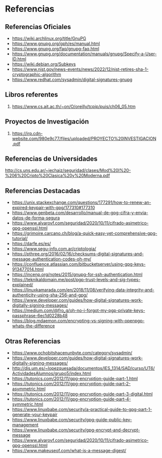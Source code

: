 * Referencias
** Referencias Oficiales
   - https://wiki.archlinux.org/title/GnuPG
   - https://www.gnupg.org/gph/es/manual.html
   - https://www.gnupg.org/faq/gnupg-faq.html
   - https://www.gnupg.org/documentation/manuals/gnupg/Specify-a-User-ID.html
   - https://wiki.debian.org/Subkeys
   - https://www.nist.gov/news-events/news/2022/12/nist-retires-sha-1-cryptographic-algorithm
   - https://www.redhat.com/sysadmin/digital-signatures-gnupg
** Libros referentes
   1. https://www.cs.ait.ac.th/~on/O/oreilly/tcpip/puis/ch06_05.htm
** Proyectos de Investigación
   1. https://irp.cdn-website.com/980e9c77/files/uploaded/PROYECTO%20INVESTIGACION.pdf
** Referencias de Universidades
   http://cs.uns.edu.ar/~jechaiz/seguridad/clases/Mod%20I%20-%206%20Cripto%20Clasica%20y%20Moderna.pdf
** Referencias Destacadas
   - https://unix.stackexchange.com/questions/177291/how-to-renew-an-expired-keypair-with-gpg/177310#177310
   - https://www.genbeta.com/desarrollo/manual-de-gpg-cifra-y-envia-datos-de-forma-segura
   - https://www.alvarovf.com/seguridad/2020/10/11/cifrado-asimetrico-gpg-openssl.html
   - https://grimoire.carcano.ch/blog/a-quick-easy-yet-comprehensive-gpg-tutorial/
   - https://darfe.es/es/
   - https://www.segu-info.com.ar/criptologia/
   - https://pthree.org/2016/02/16/checksums-digital-signatures-and-message-authentication-codes-oh-my/
   - https://confluence.atlassian.com/bitbucketserver/using-gpg-keys-913477014.html
   - https://incenp.org/notes/2015/gnupg-for-ssh-authentication.html
   - https://teknikaldomain.me/post/pgp-trust-levels-and-sig-types-explained/
   - https://linuxkamarada.com/en/2018/11/08/verifying-data-integrity-and-authenticity-using-sha-256-and-gpg/
   - https://www.developer.com/guides/how-digital-signatures-work-digitally-signing-messages/
   - https://medium.com/@fro_g/oh-no-i-forgot-my-pgp-private-keys-passphrase-6ec1d0228b48
   - https://blog.mdaemon.com/encrypting-vs-signing-with-openpgp-whats-the-difference
** Otras Referencias
   - https://www.ochobitshacenunbyte.com/category/sysadmin/
   - https://www.developer.com/guides/how-digital-signatures-work-digitally-signing-messages/
   - http://dis.um.es/~lopezquesada/documentos/IES_1314/SAD/curso/UT6/ActividadesAlumnos/grupo5/index.html
   - https://tutonics.com/2012/11/gpg-encryption-guide-part-1.html
   - https://tutonics.com/2012/11/gpg-encryption-guide-part-2-asymmetric.html
   - https://tutonics.com/2012/11/gpg-encryption-guide-part-3-digital.html
   - https://tutonics.com/2012/11/gpg-encryption-guide-part-4-symmetric.html
   - https://www.linuxbabe.com/security/a-practical-guide-to-gpg-part-1-generate-your-keypair
   - https://www.linuxbabe.com/security/gpg-guide-public-key-management
   - https://www.linuxbabe.com/security/gpg-encrypt-and-decrypt-message
   - https://www.alvarovf.com/seguridad/2020/10/11/cifrado-asimetrico-gpg-openssl.html
   - https://www.makeuseof.com/what-is-a-message-digest/
